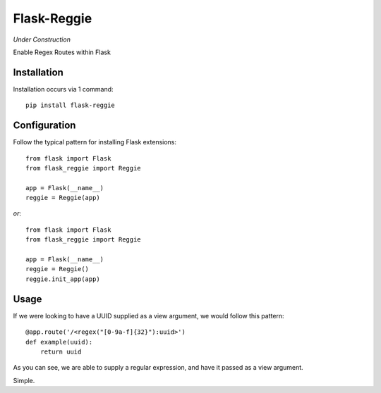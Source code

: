 Flask-Reggie
========

.. image:: https://secure.travis-ci.org/rhyselsmore/flask-reggie.png?branch=master

*Under Construction*

Enable Regex Routes within Flask

Installation
------------

Installation occurs via 1 command::

    pip install flask-reggie

Configuration
-----------

Follow the typical pattern for installing Flask extensions::

    from flask import Flask
    from flask_reggie import Reggie

    app = Flask(__name__)
    reggie = Reggie(app)

*or*::

    from flask import Flask
    from flask_reggie import Reggie

    app = Flask(__name__)
    reggie = Reggie()
    reggie.init_app(app)

Usage
-----

If we were looking to have a UUID supplied as a view argument, we would follow this pattern::

    @app.route('/<regex("[0-9a-f]{32}"):uuid>')
    def example(uuid):
        return uuid

As you can see, we are able to supply a regular expression, and have it passed as a view argument.

Simple.